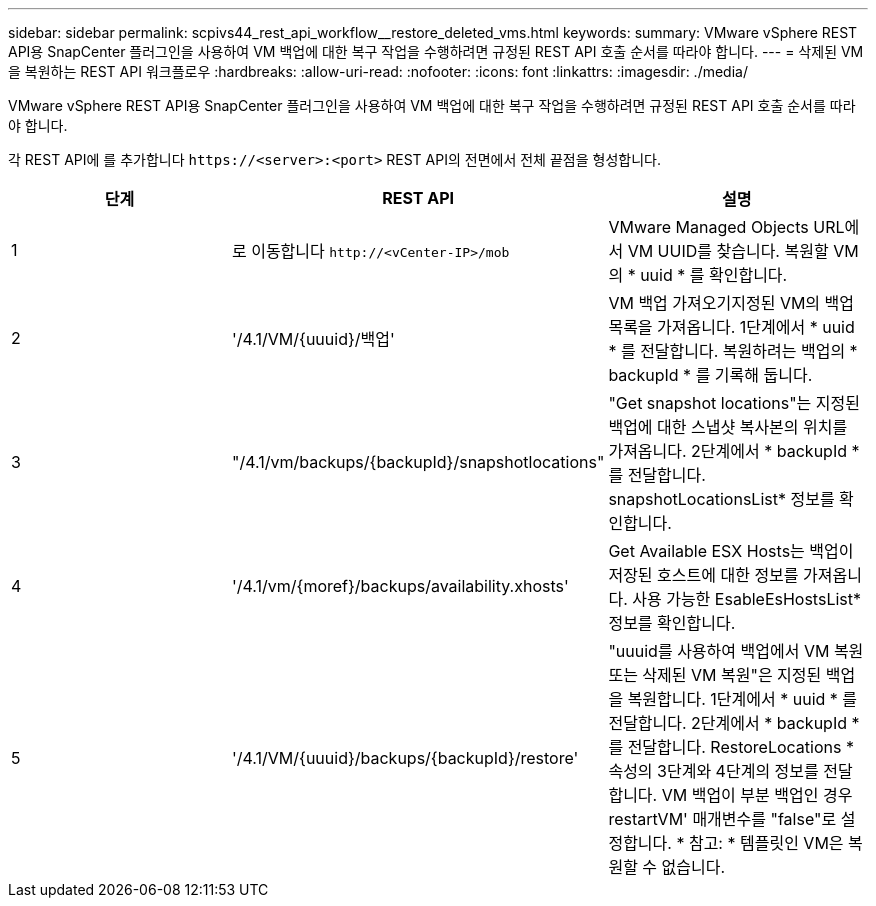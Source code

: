 ---
sidebar: sidebar 
permalink: scpivs44_rest_api_workflow__restore_deleted_vms.html 
keywords:  
summary: VMware vSphere REST API용 SnapCenter 플러그인을 사용하여 VM 백업에 대한 복구 작업을 수행하려면 규정된 REST API 호출 순서를 따라야 합니다. 
---
= 삭제된 VM을 복원하는 REST API 워크플로우
:hardbreaks:
:allow-uri-read: 
:nofooter: 
:icons: font
:linkattrs: 
:imagesdir: ./media/


[role="lead"]
VMware vSphere REST API용 SnapCenter 플러그인을 사용하여 VM 백업에 대한 복구 작업을 수행하려면 규정된 REST API 호출 순서를 따라야 합니다.

각 REST API에 를 추가합니다 `\https://<server>:<port>` REST API의 전면에서 전체 끝점을 형성합니다.

|===
| 단계 | REST API | 설명 


| 1 | 로 이동합니다
`\http://<vCenter-IP>/mob` | VMware Managed Objects URL에서 VM UUID를 찾습니다. 복원할 VM의 * uuid * 를 확인합니다. 


| 2 | '/4.1/VM/{uuuid}/백업' | VM 백업 가져오기지정된 VM의 백업 목록을 가져옵니다. 1단계에서 * uuid * 를 전달합니다. 복원하려는 백업의 * backupId * 를 기록해 둡니다. 


| 3 | "/4.1/vm/backups/{backupId}/snapshotlocations" | "Get snapshot locations"는 지정된 백업에 대한 스냅샷 복사본의 위치를 가져옵니다. 2단계에서 * backupId * 를 전달합니다. snapshotLocationsList* 정보를 확인합니다. 


| 4 | '/4.1/vm/{moref}/backups/availability.xhosts' | Get Available ESX Hosts는 백업이 저장된 호스트에 대한 정보를 가져옵니다. 사용 가능한 EsableEsHostsList* 정보를 확인합니다. 


| 5 | '/4.1/VM/{uuuid}/backups/{backupId}/restore' | "uuuid를 사용하여 백업에서 VM 복원 또는 삭제된 VM 복원"은 지정된 백업을 복원합니다. 1단계에서 * uuid * 를 전달합니다. 2단계에서 * backupId * 를 전달합니다. RestoreLocations * 속성의 3단계와 4단계의 정보를 전달합니다. VM 백업이 부분 백업인 경우 restartVM' 매개변수를 "false"로 설정합니다. * 참고: * 템플릿인 VM은 복원할 수 없습니다. 
|===